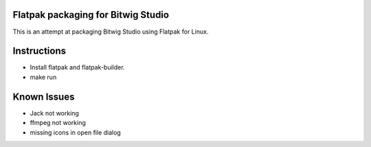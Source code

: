 Flatpak packaging for Bitwig Studio
===================================

This is an attempt at packaging Bitwig Studio using Flatpak for Linux.

Instructions
============

* Install flatpak and flatpak-builder.
* make run

Known Issues
============

- Jack not working
- ffmpeg not working
- missing icons in open file dialog